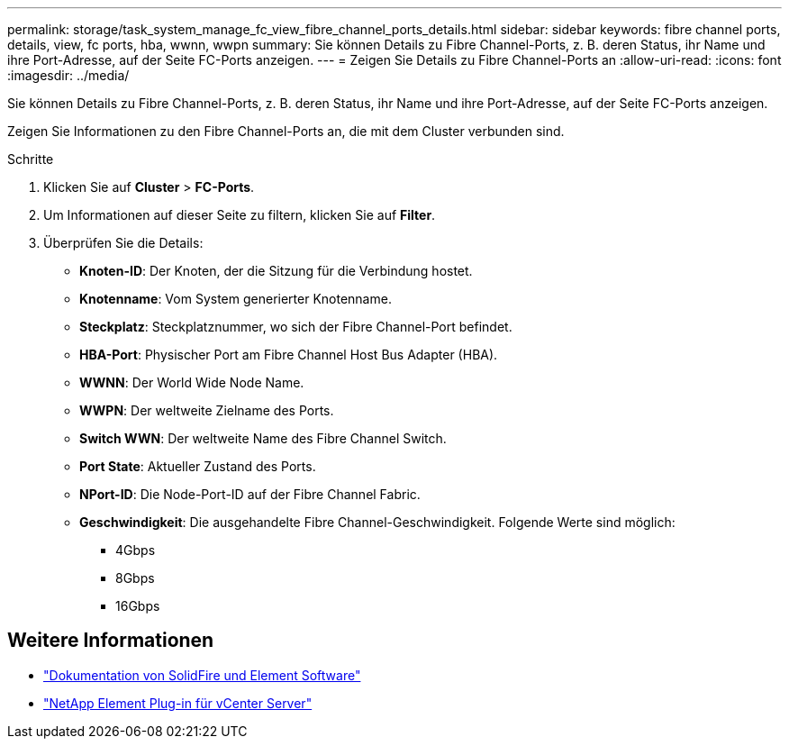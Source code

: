 ---
permalink: storage/task_system_manage_fc_view_fibre_channel_ports_details.html 
sidebar: sidebar 
keywords: fibre channel ports, details, view, fc ports, hba, wwnn, wwpn 
summary: Sie können Details zu Fibre Channel-Ports, z. B. deren Status, ihr Name und ihre Port-Adresse, auf der Seite FC-Ports anzeigen. 
---
= Zeigen Sie Details zu Fibre Channel-Ports an
:allow-uri-read: 
:icons: font
:imagesdir: ../media/


[role="lead"]
Sie können Details zu Fibre Channel-Ports, z. B. deren Status, ihr Name und ihre Port-Adresse, auf der Seite FC-Ports anzeigen.

Zeigen Sie Informationen zu den Fibre Channel-Ports an, die mit dem Cluster verbunden sind.

.Schritte
. Klicken Sie auf *Cluster* > *FC-Ports*.
. Um Informationen auf dieser Seite zu filtern, klicken Sie auf *Filter*.
. Überprüfen Sie die Details:
+
** *Knoten-ID*: Der Knoten, der die Sitzung für die Verbindung hostet.
** *Knotenname*: Vom System generierter Knotenname.
** *Steckplatz*: Steckplatznummer, wo sich der Fibre Channel-Port befindet.
** *HBA-Port*: Physischer Port am Fibre Channel Host Bus Adapter (HBA).
** *WWNN*: Der World Wide Node Name.
** *WWPN*: Der weltweite Zielname des Ports.
** *Switch WWN*: Der weltweite Name des Fibre Channel Switch.
** *Port State*: Aktueller Zustand des Ports.
** *NPort-ID*: Die Node-Port-ID auf der Fibre Channel Fabric.
** *Geschwindigkeit*: Die ausgehandelte Fibre Channel-Geschwindigkeit. Folgende Werte sind möglich:
+
*** 4Gbps
*** 8Gbps
*** 16Gbps








== Weitere Informationen

* https://docs.netapp.com/us-en/element-software/index.html["Dokumentation von SolidFire und Element Software"]
* https://docs.netapp.com/us-en/vcp/index.html["NetApp Element Plug-in für vCenter Server"^]

